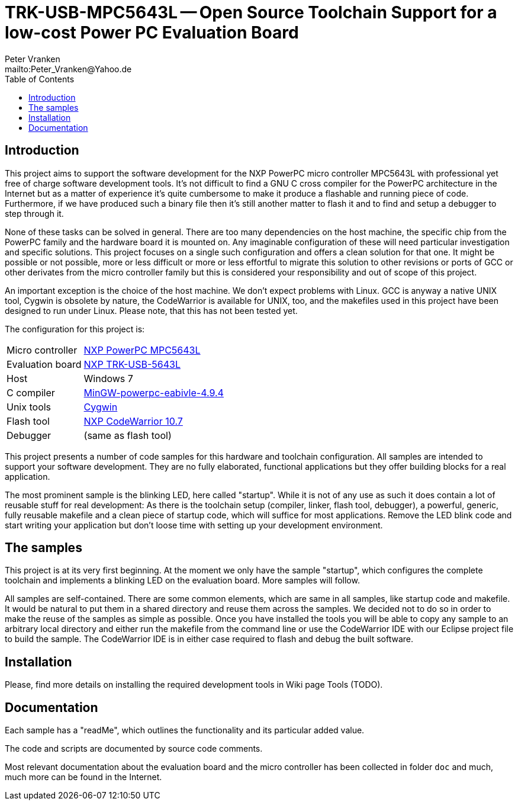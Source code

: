 // See https://isis.apache.org/guides/dg/resources/asciidoc-writers-guide.pdf
= TRK-USB-MPC5643L -- Open Source Toolchain Support for a low-cost Power PC Evaluation Board
:Author:    Peter Vranken
:Email:     mailto:Peter_Vranken@Yahoo.de
:Revision:  1
:toc:       left

== Introduction

This project aims to support the software development for the NXP PowerPC
micro controller MPC5643L with professional yet free of charge software
development tools. It's not difficult to find a GNU C cross compiler for the
PowerPC architecture in the Internet but as a matter of experience it's
quite cumbersome to make it produce a flashable and running piece of code.
Furthermore, if we have produced such a binary file then it's still
another matter to flash it and to find and setup a debugger to step through
it.

None of these tasks can be solved in general. There are too many
dependencies on the host machine, the specific chip from the PowerPC
family and the hardware board it is mounted on. Any imaginable
configuration of these will need particular investigation and specific
solutions. This project focuses on a single such configuration and offers
a clean solution for that one. It might be possible or not possible, more
or less difficult or more or less effortful to migrate this solution to other
revisions or ports of GCC or other derivates from the micro controller
family but this is considered your responsibility and out of scope of this
project.

An important exception is the choice of the host machine. We don't expect
problems with Linux. GCC is anyway a native UNIX tool, Cygwin is obsolete
by nature, the CodeWarrior is available for UNIX, too, and the makefiles
used in this project have been designed to run under Linux. Please note,
that this has not been tested yet.

The configuration for this project is:

[frame="none",options="noheader",width="100%",cols="1,2"]
|=======
|Micro controller|https://www.nxp.com/products/microcontrollers-and-processors/power-architecture-processors/mpc5xxx-55xx-32-bit-mcus/ultra-reliable-mpc56xx-32-bit-automotive-and-industrial-microcontrollers-mcus/ultra-reliable-dual-core-32-bit-mcu-for-automotive-and-industrial-applications:MPC564xL[NXP PowerPC MPC5643L]
|Evaluation board|https://www.nxp.com/support/developer-resources/hardware-development-tools/startertrak-development-boards/mpc5643l-startertrak-for-safety-applications:TRK-USB-MPC5643L[NXP TRK-USB-5643L]
|Host|Windows 7
|C compiler|https://drive.google.com/open?id=0B_3zBh2c7LroNEFIOVlJcUVKRWc[MinGW-powerpc-eabivle-4.9.4]
|Unix tools|http://www.cygwin.com/[Cygwin]
|Flash tool|https://www.nxp.com/pages/codewarrior-for-mcus-eclipse-ide-coldfire.-56800-e-dsc-kinetis.-nxp-56xx-rs08-s08-s12z-v10.7:CW-MCU10?tab=Design_Tools_Tab[NXP CodeWarrior 10.7]
|Debugger|(same as flash tool)
|=======

This project presents a number of code samples for this hardware and
toolchain configuration. All samples are intended to support your software
development. They are no fully elaborated, functional applications but
they offer building blocks for a real application.

The most prominent sample is the blinking LED, here called "startup".
While it is not of any use as such it does contain a lot of reusable stuff
for real development: As there is the toolchain setup (compiler, linker,
flash tool, debugger), a powerful, generic, fully reusable makefile and a
clean piece of startup code, which will suffice for most applications.
Remove the LED blink code and start writing your application but don't
loose time with setting up your development environment.

== The samples

This project is at its very first beginning. At the moment we only have
the sample "startup", which configures the complete toolchain and
implements a blinking LED on the evaluation board. More samples will
follow.

All samples are self-contained. There are some common elements, which are
same in all samples, like startup code and makefile. It would be natural
to put them in a shared directory and reuse them across the samples. We
decided not to do so in order to make the reuse of the samples as simple as
possible. Once you have installed the tools you will be able to copy any
sample to an arbitrary local directory and either run the makefile from
the command line or use the CodeWarrior IDE with our Eclipse project file
to build the sample. The CodeWarrior IDE is in either case required to
flash and debug the built software.

== Installation

Please, find more details on installing the required development tools
in Wiki page Tools (TODO).

== Documentation

Each sample has a "readMe", which outlines the functionality and its
particular added value.

The code and scripts are documented by source code comments.

Most relevant documentation about the evaluation board and the micro
controller has been collected in folder `doc` and much, much more can be
found in the Internet.
